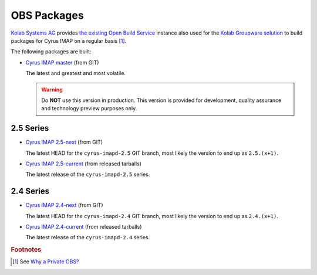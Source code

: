 ============
OBS Packages
============

`Kolab Systems AG`_ provides `the existing Open Build Service`_ instance
also used for the `Kolab Groupware solution`_ to build packages for
Cyrus IMAP on a regular basis [#]_.

The following packages are built:

*   `Cyrus IMAP master`_ (from GIT)

    The latest and greatest and most volatile.

    .. WARNING::

        Do **NOT** use this version in production. This version is
        provided for development, quality assurance and technology
        preview purposes only.

2.5 Series
==========

*   `Cyrus IMAP 2.5-next`_ (from GIT)

    The latest HEAD for the ``cyrus-imapd-2.5`` GIT branch, most likely
    the version to end up as ``2.5.(x+1)``.

*   `Cyrus IMAP 2.5-current`_ (from released tarballs)

    The latest release of the ``cyrus-imapd-2.5`` series.

2.4 Series
==========

*   `Cyrus IMAP 2.4-next`_ (from GIT)

    The latest HEAD for the ``cyrus-imapd-2.4`` GIT branch, most likely
    the version to end up as ``2.4.(x+1)``.

*   `Cyrus IMAP 2.4-current`_ (from released tarballs)

    The latest release of the ``cyrus-imapd-2.4`` series.

.. _Cyrus IMAP master: https://obs.kolabsys.com/project/show/cyrus-imapd:master
.. _Cyrus IMAP 2.5-next: https://obs.kolabsys.com/project/show/cyrus-imapd:2.5-next
.. _Cyrus IMAP 2.5-current: https://obs.kolabsys.com/project/show/cyrus-imapd:2.5.x
.. _Cyrus IMAP 2.4-next: https://obs.kolabsys.com/project/show/cyrus-imapd:2.4-next
.. _Cyrus IMAP 2.4-current: https://obs.kolabsys.com/project/show/cyrus-imapd:2.4.x
.. _Kolab Groupware solution: https://kolab.org
.. _Kolab Systems AG: https://kolabsystems.com
.. _the existing Open Build Service: https://obs.kolabsys.com/
.. _Why a Private OBS?: https://docs.kolab.org/developer-guide/packaging/obs-for-kolab/why-private-obs.html#dev-packaging-why-private-obs

.. rubric:: Footnotes

.. [#]

    See `Why a Private OBS?`_
